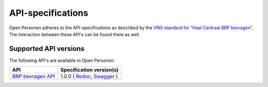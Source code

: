 .. _api_index:

==================
API-specifications
==================

Open Personen adheres to the API-specifications as described by the 
`VNG standard for "Haal Centraal BRP bevragen"`_. The interaction between 
these API's can be found there as well.

.. _`VNG standard for "Haal Centraal BRP bevragen"`: https://github.com/VNG-Realisatie/Haal-Centraal-BRP-bevragen

Supported API versions
======================

The following API's are available in Open Personen:

======================  ==========================================
API                     Specification version(s)
======================  ==========================================
`BRP bevragen API`_     1.0.0 (
                        `Redoc <https://redocly.github.io/redoc/?url=https://raw.githubusercontent.com/VNG-Realisatie/Haal-Centraal-BRP-bevragen/v1.0.0/specificatie/genereervariant/openapi.yaml>`__,
                        `Swagger <https://petstore.swagger.io/?url=https://raw.githubusercontent.com/VNG-Realisatie/Haal-Centraal-BRP-bevragen/v1.0.0/specificatie/genereervariant/openapi.yaml>`__
                        )
======================  ==========================================

.. _`BRP bevragen API`: https://github.com/VNG-Realisatie/Haal-Centraal-BRP-bevragen

